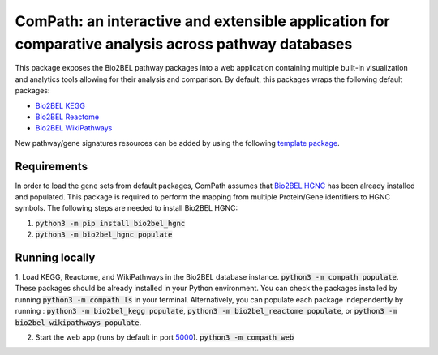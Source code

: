 ComPath: an interactive and extensible application for comparative analysis across pathway databases |build| |coverage| |docs|
===========================================================================================================================

This package exposes the Bio2BEL pathway packages into a web application containing multiple built-in visualization and analytics tools allowing for their analysis and comparison. By default, this packages wraps the following default packages:

- `Bio2BEL KEGG <https://github.com/bio2bel/kegg>`_
- `Bio2BEL Reactome <https://github.com/bio2bel/reactome>`_
- `Bio2BEL WikiPathways <https://github.com/bio2bel/wikipathways>`_

New pathway/gene signatures resources can be added by using the following `template package <https://github.com/bio2bel/compath_template>`_. 

Requirements
------------

In order to load the gene sets from default packages, ComPath assumes that `Bio2BEL HGNC <https://github.com/bio2bel/hgnc>`_
has been already installed and populated. This package is required to perform the mapping from multiple Protein/Gene identifiers to HGNC symbols. The following steps are needed to install Bio2BEL HGNC:

1. :code:`python3 -m pip install bio2bel_hgnc`

2. :code:`python3 -m bio2bel_hgnc populate`

Running locally
---------------

1. Load KEGG, Reactome, and WikiPathways in the Bio2BEL database instance. :code:`python3 -m compath populate`.
These packages should be already installed in your Python environment. You can check the packages installed by running :code:`python3 -m compath ls` in your terminal. Alternatively, you can populate each package independently by running : :code:`python3 -m bio2bel_kegg populate`, :code:`python3 -m bio2bel_reactome populate`, or :code:`python3 -m bio2bel_wikipathways populate`.

2. Start the web app (runs by default in port `5000 <http://localhost:5000/>`_). :code:`python3 -m compath web`


.. |build| image:: https://travis-ci.org/bio2bel/ComPath.svg?branch=master
    :target: https://travis-ci.org/bio2bel/compath
    :alt: Build Status

.. |coverage| image:: https://codecov.io/gh/bio2bel/compath/coverage.svg?branch=master
    :target: https://codecov.io/gh/bio2bel/compath?branch=master
    :alt: Coverage Status

.. |docs| image:: http://readthedocs.org/projects/compath/badge/?version=latest
    :target: http://bio2bel.readthedocs.io/projects/compath/en/latest/?badge=latest
    :alt: Documentation Status


